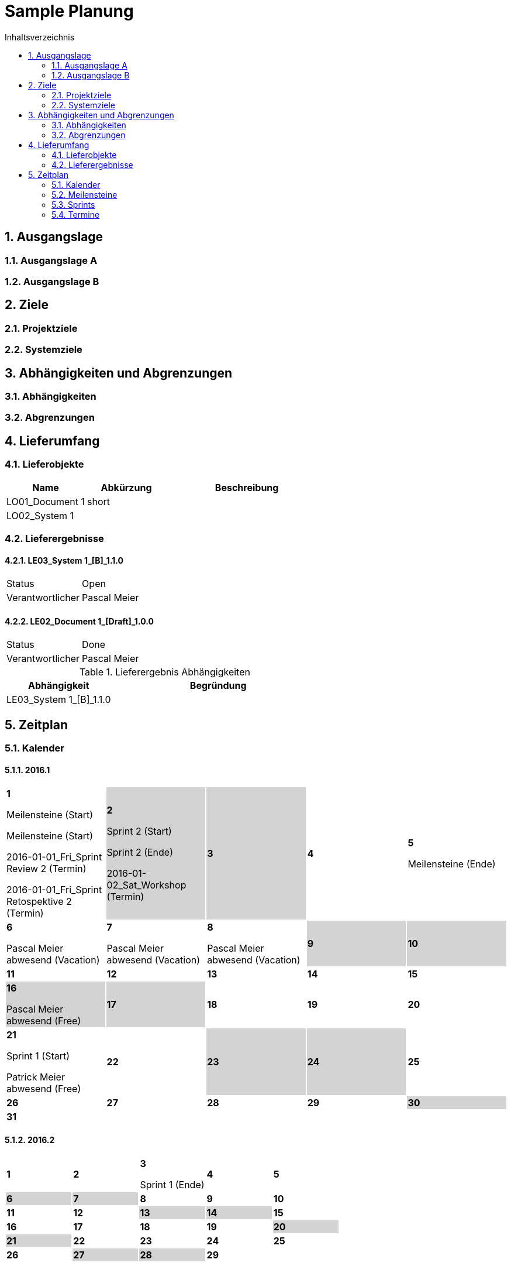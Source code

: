 = Sample Planung
:toc-title: Inhaltsverzeichnis
:toc: left
:numbered:
:imagesdir: ..
:imagesdir: ./img
:imagesoutdir: ./img



== Ausgangslage




=== Ausgangslage A






=== Ausgangslage B







== Ziele




=== Projektziele






=== Systemziele







== Abhängigkeiten und Abgrenzungen




=== Abhängigkeiten






=== Abgrenzungen







== Lieferumfang




=== Lieferobjekte



[cols="5,5,10", options="header"]
|===
|Name|Abkürzung|Beschreibung
|LO01_Document 1
|short 
|
|LO02_System 1
|
|
|===


=== Lieferergebnisse




==== LE03_System 1_[B]_1.1.0



[cols="5,10"]
|===
|Status|Open
|Verantwortlicher|Pascal Meier
|===



==== LE02_Document 1_[Draft]_1.0.0



[cols="5,10"]
|===
|Status|Done
|Verantwortlicher|Pascal Meier
|===

[cols="5,10a" options="header"]
.Lieferergebnis Abhängigkeiten
|===
|Abhängigkeit|Begründung
|LE03_System 1_[B]_1.1.0
|
|===




== Zeitplan



=== Kalender

==== 2016.1

[cols="3,3,3,3,3"]
|===

|
{set:cellbgcolor:#ffffff}
*1*

Meilensteine (Start)

Meilensteine (Start)

2016-01-01_Fri_Sprint Review 2 (Termin)

2016-01-01_Fri_Sprint Retospektive 2 (Termin)



|
{set:cellbgcolor:#d3d3d3}
*2*

Sprint 2 (Start)

Sprint 2 (Ende)

2016-01-02_Sat_Workshop (Termin)



|
{set:cellbgcolor:#d3d3d3}
*3*



|
{set:cellbgcolor:#ffffff}
*4*



|
{set:cellbgcolor:#ffffff}
*5*

Meilensteine (Ende)



|
{set:cellbgcolor:#ffffff}
*6*

Pascal Meier abwesend (Vacation)



|
{set:cellbgcolor:#ffffff}
*7*

Pascal Meier abwesend (Vacation)



|
{set:cellbgcolor:#ffffff}
*8*

Pascal Meier abwesend (Vacation)



|
{set:cellbgcolor:#d3d3d3}
*9*



|
{set:cellbgcolor:#d3d3d3}
*10*



|
{set:cellbgcolor:#ffffff}
*11*



|
{set:cellbgcolor:#ffffff}
*12*



|
{set:cellbgcolor:#ffffff}
*13*



|
{set:cellbgcolor:#ffffff}
*14*



|
{set:cellbgcolor:#ffffff}
*15*



|
{set:cellbgcolor:#d3d3d3}
*16*

Pascal Meier abwesend (Free)



|
{set:cellbgcolor:#d3d3d3}
*17*



|
{set:cellbgcolor:#ffffff}
*18*



|
{set:cellbgcolor:#ffffff}
*19*



|
{set:cellbgcolor:#ffffff}
*20*



|
{set:cellbgcolor:#ffffff}
*21*

Sprint 1 (Start)

Patrick Meier abwesend (Free)



|
{set:cellbgcolor:#ffffff}
*22*



|
{set:cellbgcolor:#d3d3d3}
*23*



|
{set:cellbgcolor:#d3d3d3}
*24*



|
{set:cellbgcolor:#ffffff}
*25*



|
{set:cellbgcolor:#ffffff}
*26*



|
{set:cellbgcolor:#ffffff}
*27*



|
{set:cellbgcolor:#ffffff}
*28*



|
{set:cellbgcolor:#ffffff}
*29*



|
{set:cellbgcolor:#d3d3d3}
*30*



|
{set:cellbgcolor:#d3d3d3}
*31*


{set:cellbgcolor:none}	
||||

|===

==== 2016.2

[cols="3,3,3,3,3"]
|===

|
{set:cellbgcolor:#ffffff}
*1*



|
{set:cellbgcolor:#ffffff}
*2*



|
{set:cellbgcolor:#ffffff}
*3*

Sprint 1 (Ende)



|
{set:cellbgcolor:#ffffff}
*4*



|
{set:cellbgcolor:#ffffff}
*5*



|
{set:cellbgcolor:#d3d3d3}
*6*



|
{set:cellbgcolor:#d3d3d3}
*7*



|
{set:cellbgcolor:#ffffff}
*8*



|
{set:cellbgcolor:#ffffff}
*9*



|
{set:cellbgcolor:#ffffff}
*10*



|
{set:cellbgcolor:#ffffff}
*11*



|
{set:cellbgcolor:#ffffff}
*12*



|
{set:cellbgcolor:#d3d3d3}
*13*



|
{set:cellbgcolor:#d3d3d3}
*14*



|
{set:cellbgcolor:#ffffff}
*15*



|
{set:cellbgcolor:#ffffff}
*16*



|
{set:cellbgcolor:#ffffff}
*17*



|
{set:cellbgcolor:#ffffff}
*18*



|
{set:cellbgcolor:#ffffff}
*19*



|
{set:cellbgcolor:#d3d3d3}
*20*



|
{set:cellbgcolor:#d3d3d3}
*21*



|
{set:cellbgcolor:#ffffff}
*22*



|
{set:cellbgcolor:#ffffff}
*23*



|
{set:cellbgcolor:#ffffff}
*24*



|
{set:cellbgcolor:#ffffff}
*25*



|
{set:cellbgcolor:#ffffff}
*26*



|
{set:cellbgcolor:#d3d3d3}
*27*



|
{set:cellbgcolor:#d3d3d3}
*28*



|
{set:cellbgcolor:#ffffff}
*29*


{set:cellbgcolor:none}	
|

|===

==== 2016.3

[cols="3,3,3,3,3"]
|===

|
{set:cellbgcolor:#ffffff}
*1*



|
{set:cellbgcolor:#ffffff}
*2*



|
{set:cellbgcolor:#ffffff}
*3*



|
{set:cellbgcolor:#ffffff}
*4*



|
{set:cellbgcolor:#d3d3d3}
*5*



|
{set:cellbgcolor:#d3d3d3}
*6*



|
{set:cellbgcolor:#ffffff}
*7*



|
{set:cellbgcolor:#ffffff}
*8*



|
{set:cellbgcolor:#ffffff}
*9*



|
{set:cellbgcolor:#ffffff}
*10*



|
{set:cellbgcolor:#ffffff}
*11*



|
{set:cellbgcolor:#d3d3d3}
*12*



|
{set:cellbgcolor:#d3d3d3}
*13*



|
{set:cellbgcolor:#ffffff}
*14*



|
{set:cellbgcolor:#ffffff}
*15*



|
{set:cellbgcolor:#ffffff}
*16*



|
{set:cellbgcolor:#ffffff}
*17*



|
{set:cellbgcolor:#ffffff}
*18*



|
{set:cellbgcolor:#d3d3d3}
*19*



|
{set:cellbgcolor:#d3d3d3}
*20*



|
{set:cellbgcolor:#ffffff}
*21*



|
{set:cellbgcolor:#ffffff}
*22*



|
{set:cellbgcolor:#ffffff}
*23*



|
{set:cellbgcolor:#ffffff}
*24*



|
{set:cellbgcolor:#ffffff}
*25*



|
{set:cellbgcolor:#d3d3d3}
*26*



|
{set:cellbgcolor:#d3d3d3}
*27*



|
{set:cellbgcolor:#ffffff}
*28*



|
{set:cellbgcolor:#ffffff}
*29*



|
{set:cellbgcolor:#ffffff}
*30*



|
{set:cellbgcolor:#ffffff}
*31*


{set:cellbgcolor:none}	
||||

|===

==== 2016.4

[cols="3,3,3,3,3"]
|===

|
{set:cellbgcolor:#ffffff}
*1*



|
{set:cellbgcolor:#d3d3d3}
*2*



|
{set:cellbgcolor:#d3d3d3}
*3*



|
{set:cellbgcolor:#ffffff}
*4*



|
{set:cellbgcolor:#ffffff}
*5*



|
{set:cellbgcolor:#ffffff}
*6*



|
{set:cellbgcolor:#ffffff}
*7*



|
{set:cellbgcolor:#ffffff}
*8*



|
{set:cellbgcolor:#d3d3d3}
*9*



|
{set:cellbgcolor:#d3d3d3}
*10*



|
{set:cellbgcolor:#ffffff}
*11*



|
{set:cellbgcolor:#ffffff}
*12*



|
{set:cellbgcolor:#ffffff}
*13*



|
{set:cellbgcolor:#ffffff}
*14*



|
{set:cellbgcolor:#ffffff}
*15*



|
{set:cellbgcolor:#d3d3d3}
*16*



|
{set:cellbgcolor:#d3d3d3}
*17*



|
{set:cellbgcolor:#ffffff}
*18*



|
{set:cellbgcolor:#ffffff}
*19*



|
{set:cellbgcolor:#ffffff}
*20*



|
{set:cellbgcolor:#ffffff}
*21*



|
{set:cellbgcolor:#ffffff}
*22*



|
{set:cellbgcolor:#d3d3d3}
*23*



|
{set:cellbgcolor:#d3d3d3}
*24*



|
{set:cellbgcolor:#ffffff}
*25*



|
{set:cellbgcolor:#ffffff}
*26*



|
{set:cellbgcolor:#ffffff}
*27*



|
{set:cellbgcolor:#ffffff}
*28*



|
{set:cellbgcolor:#ffffff}
*29*



|
{set:cellbgcolor:#d3d3d3}
*30*


{set:cellbgcolor:none}	
|||||

|===

==== 2016.5

[cols="3,3,3,3,3"]
|===

|
{set:cellbgcolor:#d3d3d3}
*1*



|
{set:cellbgcolor:#ffffff}
*2*



|
{set:cellbgcolor:#ffffff}
*3*



|
{set:cellbgcolor:#ffffff}
*4*



|
{set:cellbgcolor:#ffffff}
*5*



|
{set:cellbgcolor:#ffffff}
*6*



|
{set:cellbgcolor:#d3d3d3}
*7*



|
{set:cellbgcolor:#d3d3d3}
*8*



|
{set:cellbgcolor:#ffffff}
*9*



|
{set:cellbgcolor:#ffffff}
*10*



|
{set:cellbgcolor:#ffffff}
*11*



|
{set:cellbgcolor:#ffffff}
*12*



|
{set:cellbgcolor:#ffffff}
*13*



|
{set:cellbgcolor:#d3d3d3}
*14*



|
{set:cellbgcolor:#d3d3d3}
*15*



|
{set:cellbgcolor:#ffffff}
*16*



|
{set:cellbgcolor:#ffffff}
*17*



|
{set:cellbgcolor:#ffffff}
*18*



|
{set:cellbgcolor:#ffffff}
*19*



|
{set:cellbgcolor:#ffffff}
*20*



|
{set:cellbgcolor:#d3d3d3}
*21*



|
{set:cellbgcolor:#d3d3d3}
*22*



|
{set:cellbgcolor:#ffffff}
*23*



|
{set:cellbgcolor:#ffffff}
*24*



|
{set:cellbgcolor:#ffffff}
*25*



|
{set:cellbgcolor:#ffffff}
*26*



|
{set:cellbgcolor:#ffffff}
*27*

Sprint 3 (Start)



|
{set:cellbgcolor:#d3d3d3}
*28*



|
{set:cellbgcolor:#d3d3d3}
*29*



|
{set:cellbgcolor:#ffffff}
*30*



|
{set:cellbgcolor:#ffffff}
*31*


{set:cellbgcolor:none}	
||||

|===

==== 2016.6

[cols="3,3,3,3,3"]
|===

|
{set:cellbgcolor:#ffffff}
*1*



|
{set:cellbgcolor:#ffffff}
*2*



|
{set:cellbgcolor:#ffffff}
*3*



|
{set:cellbgcolor:#d3d3d3}
*4*



|
{set:cellbgcolor:#d3d3d3}
*5*



|
{set:cellbgcolor:#ffffff}
*6*



|
{set:cellbgcolor:#ffffff}
*7*



|
{set:cellbgcolor:#ffffff}
*8*



|
{set:cellbgcolor:#ffffff}
*9*



|
{set:cellbgcolor:#ffffff}
*10*



|
{set:cellbgcolor:#d3d3d3}
*11*



|
{set:cellbgcolor:#d3d3d3}
*12*



|
{set:cellbgcolor:#ffffff}
*13*



|
{set:cellbgcolor:#ffffff}
*14*



|
{set:cellbgcolor:#ffffff}
*15*



|
{set:cellbgcolor:#ffffff}
*16*



|
{set:cellbgcolor:#ffffff}
*17*



|
{set:cellbgcolor:#d3d3d3}
*18*



|
{set:cellbgcolor:#d3d3d3}
*19*



|
{set:cellbgcolor:#ffffff}
*20*



|
{set:cellbgcolor:#ffffff}
*21*

Sprint 3 (Ende)



|
{set:cellbgcolor:#ffffff}
*22*

Sprint 4 (Start)



|
{set:cellbgcolor:#ffffff}
*23*



|
{set:cellbgcolor:#ffffff}
*24*



|
{set:cellbgcolor:#d3d3d3}
*25*



|
{set:cellbgcolor:#d3d3d3}
*26*



|
{set:cellbgcolor:#ffffff}
*27*



|
{set:cellbgcolor:#ffffff}
*28*



|
{set:cellbgcolor:#ffffff}
*29*



|
{set:cellbgcolor:#ffffff}
*30*


{set:cellbgcolor:none}	
|||||

|===

==== 2016.7

[cols="3,3,3,3,3"]
|===

|
{set:cellbgcolor:#ffffff}
*1*



|
{set:cellbgcolor:#d3d3d3}
*2*



|
{set:cellbgcolor:#d3d3d3}
*3*



|
{set:cellbgcolor:#ffffff}
*4*



|
{set:cellbgcolor:#ffffff}
*5*

Sprint 4 (Ende)



|
{set:cellbgcolor:#ffffff}
*6*

Sprint 5 (Start)



|
{set:cellbgcolor:#ffffff}
*7*



|
{set:cellbgcolor:#ffffff}
*8*



|
{set:cellbgcolor:#d3d3d3}
*9*



|
{set:cellbgcolor:#d3d3d3}
*10*



|
{set:cellbgcolor:#ffffff}
*11*



|
{set:cellbgcolor:#ffffff}
*12*



|
{set:cellbgcolor:#ffffff}
*13*



|
{set:cellbgcolor:#ffffff}
*14*



|
{set:cellbgcolor:#ffffff}
*15*



|
{set:cellbgcolor:#d3d3d3}
*16*



|
{set:cellbgcolor:#d3d3d3}
*17*



|
{set:cellbgcolor:#ffffff}
*18*



|
{set:cellbgcolor:#ffffff}
*19*

Sprint 5 (Ende)



|
{set:cellbgcolor:#ffffff}
*20*

Sprint 6 (Start)



|
{set:cellbgcolor:#ffffff}
*21*



|
{set:cellbgcolor:#ffffff}
*22*



|
{set:cellbgcolor:#d3d3d3}
*23*



|
{set:cellbgcolor:#d3d3d3}
*24*



|
{set:cellbgcolor:#ffffff}
*25*



|
{set:cellbgcolor:#ffffff}
*26*



|
{set:cellbgcolor:#ffffff}
*27*



|
{set:cellbgcolor:#ffffff}
*28*



|
{set:cellbgcolor:#ffffff}
*29*



|
{set:cellbgcolor:#d3d3d3}
*30*



|
{set:cellbgcolor:#d3d3d3}
*31*


{set:cellbgcolor:none}	
||||

|===

==== 2016.8

[cols="3,3,3,3,3"]
|===

|
{set:cellbgcolor:#ffffff}
*1*



|
{set:cellbgcolor:#ffffff}
*2*

Sprint 6 (Ende)



|
{set:cellbgcolor:#ffffff}
*3*

Sprint 7 (Start)



|
{set:cellbgcolor:#ffffff}
*4*



|
{set:cellbgcolor:#ffffff}
*5*



|
{set:cellbgcolor:#d3d3d3}
*6*



|
{set:cellbgcolor:#d3d3d3}
*7*



|
{set:cellbgcolor:#ffffff}
*8*



|
{set:cellbgcolor:#ffffff}
*9*



|
{set:cellbgcolor:#ffffff}
*10*



|
{set:cellbgcolor:#ffffff}
*11*



|
{set:cellbgcolor:#ffffff}
*12*



|
{set:cellbgcolor:#d3d3d3}
*13*



|
{set:cellbgcolor:#d3d3d3}
*14*



|
{set:cellbgcolor:#ffffff}
*15*



|
{set:cellbgcolor:#ffffff}
*16*

Sprint 7 (Ende)



|
{set:cellbgcolor:#ffffff}
*17*

Sprint 8 (Start)



|
{set:cellbgcolor:#ffffff}
*18*



|
{set:cellbgcolor:#ffffff}
*19*



|
{set:cellbgcolor:#d3d3d3}
*20*



|
{set:cellbgcolor:#d3d3d3}
*21*



|
{set:cellbgcolor:#ffffff}
*22*



|
{set:cellbgcolor:#ffffff}
*23*



|
{set:cellbgcolor:#ffffff}
*24*



|
{set:cellbgcolor:#ffffff}
*25*



|
{set:cellbgcolor:#ffffff}
*26*



|
{set:cellbgcolor:#d3d3d3}
*27*



|
{set:cellbgcolor:#d3d3d3}
*28*



|
{set:cellbgcolor:#ffffff}
*29*



|
{set:cellbgcolor:#ffffff}
*30*

Sprint 8 (Ende)



|
{set:cellbgcolor:#ffffff}
*31*

Sprint 9 (Start)


{set:cellbgcolor:none}	
||||

|===

==== 2016.9

[cols="3,3,3,3,3"]
|===

|
{set:cellbgcolor:#ffffff}
*1*



|
{set:cellbgcolor:#ffffff}
*2*



|
{set:cellbgcolor:#d3d3d3}
*3*



|
{set:cellbgcolor:#d3d3d3}
*4*



|
{set:cellbgcolor:#ffffff}
*5*



|
{set:cellbgcolor:#ffffff}
*6*



|
{set:cellbgcolor:#ffffff}
*7*



|
{set:cellbgcolor:#ffffff}
*8*



|
{set:cellbgcolor:#ffffff}
*9*



|
{set:cellbgcolor:#d3d3d3}
*10*



|
{set:cellbgcolor:#d3d3d3}
*11*



|
{set:cellbgcolor:#ffffff}
*12*



|
{set:cellbgcolor:#ffffff}
*13*

Sprint 9 (Ende)



|
{set:cellbgcolor:#ffffff}
*14*

Sprint 10 (Start)



|
{set:cellbgcolor:#ffffff}
*15*



|
{set:cellbgcolor:#ffffff}
*16*



|
{set:cellbgcolor:#d3d3d3}
*17*



|
{set:cellbgcolor:#d3d3d3}
*18*



|
{set:cellbgcolor:#ffffff}
*19*



|
{set:cellbgcolor:#ffffff}
*20*



|
{set:cellbgcolor:#ffffff}
*21*



|
{set:cellbgcolor:#ffffff}
*22*



|
{set:cellbgcolor:#ffffff}
*23*



|
{set:cellbgcolor:#d3d3d3}
*24*



|
{set:cellbgcolor:#d3d3d3}
*25*



|
{set:cellbgcolor:#ffffff}
*26*



|
{set:cellbgcolor:#ffffff}
*27*

Sprint 10 (Ende)



|
{set:cellbgcolor:#ffffff}
*28*

Sprint 11 (Start)



|
{set:cellbgcolor:#ffffff}
*29*



|
{set:cellbgcolor:#ffffff}
*30*


{set:cellbgcolor:none}	
|||||

|===

==== 2016.10

[cols="3,3,3,3,3"]
|===

|
{set:cellbgcolor:#d3d3d3}
*1*



|
{set:cellbgcolor:#d3d3d3}
*2*



|
{set:cellbgcolor:#ffffff}
*3*



|
{set:cellbgcolor:#ffffff}
*4*



|
{set:cellbgcolor:#ffffff}
*5*



|
{set:cellbgcolor:#ffffff}
*6*



|
{set:cellbgcolor:#ffffff}
*7*



|
{set:cellbgcolor:#d3d3d3}
*8*



|
{set:cellbgcolor:#d3d3d3}
*9*



|
{set:cellbgcolor:#ffffff}
*10*



|
{set:cellbgcolor:#ffffff}
*11*

Sprint 11 (Ende)



|
{set:cellbgcolor:#ffffff}
*12*

Sprint 12 (Start)



|
{set:cellbgcolor:#ffffff}
*13*



|
{set:cellbgcolor:#ffffff}
*14*



|
{set:cellbgcolor:#d3d3d3}
*15*



|
{set:cellbgcolor:#d3d3d3}
*16*



|
{set:cellbgcolor:#ffffff}
*17*



|
{set:cellbgcolor:#ffffff}
*18*



|
{set:cellbgcolor:#ffffff}
*19*



|
{set:cellbgcolor:#ffffff}
*20*



|
{set:cellbgcolor:#ffffff}
*21*



|
{set:cellbgcolor:#d3d3d3}
*22*



|
{set:cellbgcolor:#d3d3d3}
*23*



|
{set:cellbgcolor:#ffffff}
*24*



|
{set:cellbgcolor:#ffffff}
*25*

Meilensteine (Ende)

Sprint 12 (Ende)



|
{set:cellbgcolor:#ffffff}
*26*

Sprint 13 (Start)



|
{set:cellbgcolor:#ffffff}
*27*



|
{set:cellbgcolor:#ffffff}
*28*



|
{set:cellbgcolor:#d3d3d3}
*29*



|
{set:cellbgcolor:#d3d3d3}
*30*



|
{set:cellbgcolor:#ffffff}
*31*


{set:cellbgcolor:none}	
||||

|===


=== Meilensteine



Berechnete Velocity (alle Sprints): 0.0

==== Konzeptphase




===== Release MS20



[cols="10,20"]
|===
|*Startdatum*|2016-01-21_Thu
|*Enddatum*|2016-12-06_Tue
|===


===== Release MS21



[cols="10,20"]
|===
|*Startdatum*|2016-01-21_Thu
|*Enddatum*|2016-12-06_Tue
|===




=== Sprints




==== Sprint 1



[cols="10,20"]
|===
|*Startdatum*|2016-01-21_Thu
|*Enddatum*|2016-02-03_Wed
|===
===== Sprint 1 Ziele



[cols="2,10a" options="header"]
|===
|Name|Beschreibung
|ssss  
| 
dfsdf

|dsfsdfsdf  
| 
asdfasdf

|asdf  
| 
asdfasdf

|===


===== Sprint 1 Kapazität



.Zusammenfassung
[cols="10,20"]
|===
|*Butto Kapazität [h]*|80
|*Netto Kapazität [h]*|64
|*Aufwand [PT]*|0.0
|*Leistung (Aufwand/Netto Kapazität)*|0.0
|===

[cols="10,10,10,10" options="header"]
|===
|Person|Brutto Kapazität [h]|Produktivität|Netto Kapazität [h]
|Pascal Meier
|80
|80%
|64
|===

.Kapazität 
[cols="4,^4" options="header"]
|===
|Date
|Pascal Meier
|
{set:cellbgcolor:none}
2016-01-21_Thu
^|
{set:cellbgcolor:#009933}
8
|
{set:cellbgcolor:none}
2016-01-22_Fri
^|
{set:cellbgcolor:#009933}
8
|
{set:cellbgcolor:none}
2016-01-23_Sat
^|
{set:cellbgcolor:#d3d3d3}
0
|
{set:cellbgcolor:none}
2016-01-24_Sun
^|
{set:cellbgcolor:#d3d3d3}
0
|
{set:cellbgcolor:none}
2016-01-25_Mon
^|
{set:cellbgcolor:#009933}
8
|
{set:cellbgcolor:none}
2016-01-26_Tue
^|
{set:cellbgcolor:#009933}
8
|
{set:cellbgcolor:none}
2016-01-27_Wed
^|
{set:cellbgcolor:#009933}
8
|
{set:cellbgcolor:none}
2016-01-28_Thu
^|
{set:cellbgcolor:#009933}
8
|
{set:cellbgcolor:none}
2016-01-29_Fri
^|
{set:cellbgcolor:#009933}
8
|
{set:cellbgcolor:none}
2016-01-30_Sat
^|
{set:cellbgcolor:#d3d3d3}
0
|
{set:cellbgcolor:none}
2016-01-31_Sun
^|
{set:cellbgcolor:#d3d3d3}
0
|
{set:cellbgcolor:none}
2016-02-01_Mon
^|
{set:cellbgcolor:#009933}
8
|
{set:cellbgcolor:none}
2016-02-02_Tue
^|
{set:cellbgcolor:#009933}
8
|
{set:cellbgcolor:none}
2016-02-03_Wed
^|
{set:cellbgcolor:#009933}
8

|===
{set:cellbgcolor:none}


===== Sprint 1 SprintBacklog 



[cols="10,20a,^5,^5,5,^5" options="header"]
|===
|Name|Beschreibung|State|Verantwortlich(e)|Lieferergbnis|Aufwand [PT]
|===



==== Sprint 2



[cols="10,20"]
|===
|*Startdatum*|2016-01-02_Sat
|*Enddatum*|2016-01-02_Sat
|===
===== Sprint 2 Ziele



[cols="2,10a" options="header"]
|===
|Name|Beschreibung
|===


===== Sprint 2 Kapazität



.Zusammenfassung
[cols="10,20"]
|===
|*Butto Kapazität [h]*|0
|*Netto Kapazität [h]*|0
|*Aufwand [PT]*|0.0
|*Leistung (Aufwand/Netto Kapazität)*|NaN
|===

[cols="10,10,10,10" options="header"]
|===
|Person|Brutto Kapazität [h]|Produktivität|Netto Kapazität [h]
|===

.Kapazität 
[cols="4," options="header"]
|===
|Date

|===
{set:cellbgcolor:none}


===== Sprint 2 SprintBacklog 



[cols="10,20a,^5,^5,5,^5" options="header"]
|===
|Name|Beschreibung|State|Verantwortlich(e)|Lieferergbnis|Aufwand [PT]
|===



==== Sprint 3



[cols="10,20"]
|===
|*Startdatum*|2016-05-27_Fri
|*Enddatum*|2016-06-21_Tue
|===


==== Sprint 4



[cols="10,20"]
|===
|*Startdatum*|2016-06-22_Wed
|*Enddatum*|2016-07-05_Tue
|===


==== Sprint 5



[cols="10,20"]
|===
|*Startdatum*|2016-07-06_Wed
|*Enddatum*|2016-07-19_Tue
|===


==== Sprint 6



[cols="10,20"]
|===
|*Startdatum*|2016-07-20_Wed
|*Enddatum*|2016-08-02_Tue
|===


==== Sprint 7



[cols="10,20"]
|===
|*Startdatum*|2016-08-03_Wed
|*Enddatum*|2016-08-16_Tue
|===


==== Sprint 8



[cols="10,20"]
|===
|*Startdatum*|2016-08-17_Wed
|*Enddatum*|2016-08-30_Tue
|===


==== Sprint 9



[cols="10,20"]
|===
|*Startdatum*|2016-08-31_Wed
|*Enddatum*|2016-09-13_Tue
|===


==== Sprint 10



[cols="10,20"]
|===
|*Startdatum*|2016-09-14_Wed
|*Enddatum*|2016-09-27_Tue
|===


==== Sprint 11



[cols="10,20"]
|===
|*Startdatum*|2016-09-28_Wed
|*Enddatum*|2016-10-11_Tue
|===


==== Sprint 12



[cols="10,20"]
|===
|*Startdatum*|2016-10-12_Wed
|*Enddatum*|2016-10-25_Tue
|===


==== Sprint 13



[cols="10,20"]
|===
|*Startdatum*|2016-10-26_Wed
|*Enddatum*|2016-11-08_Tue
|===


==== Sprint 14



[cols="10,20"]
|===
|*Startdatum*|2016-11-09_Wed
|*Enddatum*|2016-11-22_Tue
|===


==== Sprint 15



[cols="10,20"]
|===
|*Startdatum*|2016-11-23_Wed
|*Enddatum*|2016-12-06_Tue
|===



=== Termine



.Alle offenen Termine
[cols="5,10a,7a,7a,5" options="header"]
|===
|Datum|Name|Verantwortlicher|Teilnehmer|Lieferergebnis
|2016-01-01_Fri | Sprint Retospektive 2 | Pascal Meier 
| 
Pascal Meier

|
|2016-01-02_Sat | Workshop | Pascal Meier 
| 
Pascal Meier

|
|===

.Alle erledigten Termine
[cols="5,10a,7a,7a,5" options="header"]
|===
|Datum|Name|Verantwortlicher|Teilnehmer|Lieferergebnis
|2016-01-01_Fri | Sprint Review 2 | Pascal Meier 
| 
Pascal Meier

|
|===




